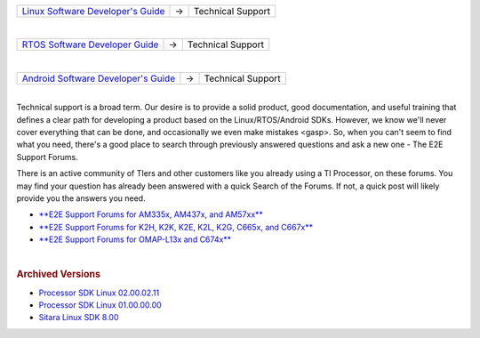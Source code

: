 .. http://processors.wiki.ti.com/index.php/Processor_SDK_Technical_Support

+-----------------------+-----------------------+-----------------------+
| `Linux Software       | →                     | Technical Support     |
| Developer's           |                       |                       |
| Guide </index.php/Pro |                       |                       |
| cessor_SDK_Linux_Soft |                       |                       |
| ware_Developer%E2%80% |                       |                       |
| 99s_Guide>`__         |                       |                       |
+-----------------------+-----------------------+-----------------------+

| 

+-------------------------+-----------------------+-----------------------+
| `RTOS Software          | →                     | Technical Support     |
| Developer               |                       |                       |
| Guide </index.php/Pro   |                       |                       |
| cessor_SDK_RTOS_Softw   |                       |                       |
| are_Developer_Guide>`__ |                       |                       |
+-------------------------+-----------------------+-----------------------+

| 

+-----------------------+-----------------------+-----------------------+
| `Android Software     | →                     | Technical Support     |
| Developer's           |                       |                       |
| Guide </index.php/Pro |                       |                       |
| cessor_SDK_Android_So |                       |                       |
| ftware_Developer%E2%8 |                       |                       |
| 0%99s_Guide>`__       |                       |                       |
+-----------------------+-----------------------+-----------------------+

| 
| Technical support is a broad term. Our desire is to provide a solid
  product, good documentation, and useful training that defines a clear
  path for developing a product based on the Linux/RTOS/Android SDKs.
  However, we know we'll never cover everything that can be done, and
  occasionally we even make mistakes <gasp>. So, when you can't seem to
  find what you need, there's a good place to search through previously
  answered questions and ask a new one - The E2E Support Forums.

There is an active community of TIers and other customers like you
already using a TI Processor, on these forums. You may find your
question has already been answered with a quick Search of the Forums. If
not, a quick post will likely provide you the answers you need.

-  `**E2E Support Forums for AM335x, AM437x, and
   AM57xx** <http://e2e.ti.com/support/arm/sitara_arm/f/791.aspx>`__
-  `**E2E Support Forums for K2H, K2K, K2E, K2L, K2G, C665x, and
   C667x** <http://e2e.ti.com/support/dsp/c6000_multi-core_dsps/f/639>`__
-  `**E2E Support Forums for OMAP-L13x and
   C674x** <http://e2e.ti.com/support/dsp/omap_applications_processors/f/42>`__

| 
.. rubric:: Archived Versions
   :name: archived-versions

-  `Processor SDK Linux
   02.00.02.11 <http://processors.wiki.ti.com/index.php?title=Processor_SDK_Technical_Support&oldid=214775>`__
-  `Processor SDK Linux 01.00.00.00 <http://processors.wiki.ti.com/index.php/?title=Processor_SDK_Technical_Support&oldid=205120>`__
-  `Sitara Linux SDK 8.00 <http://processors.wiki.ti.com/index.php?title==Processor_SDK_Technical_Support&oldid=172166>`__

.. raw:: html
